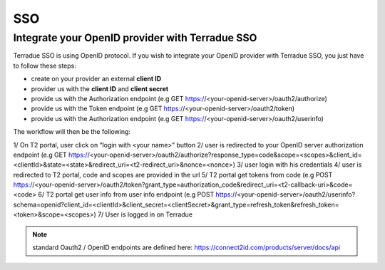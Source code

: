 SSO
===

Integrate your OpenID provider with Terradue SSO
------------------------------------------------

Terradue SSO is using OpenID protocol. If you wish to integrate your OpenID provider with Terradue SSO, you just have to follow these steps:

- create on your provider an external **client ID**
- provider us with the **client ID** and **client secret**
- provide us with the Authorization endpoint (e.g GET https://<your-openid-server>/oauth2/authorize)
- provide us with the Token endpoint (e.g GET https://<your-openid-server>/oauth2/token)
- provide us with the Authorization endpoint (e.g GET https://<your-openid-server>/oauth2/userinfo)

The workflow will then be the following:

1/ On T2 portal, user click on “login with <your name>” button
2/ user is redirected to your OpenID server authorization endpoint (e.g GET https://<your-openid-server>/oauth2/authorize?response_type=code&scope=<scopes>&client_id=<clientId>&state=<state>&redirect_uri=<t2-redirect_uri>&nonce=<nonce>)
3/ user login with his credentials
4/ user is redirected to T2 portal, code and scopes are provided in the url
5/ T2 portal get tokens from code (e.g POST https://<your-openid-server>/oauth2/token?grant_type=authorization_code&redirect_uri=<t2-callback-uri>&code=<code>
6/ T2 portal get user info from user info endpoint (e.g POST https://<your-openid-server>/oauth2/userinfo?schema=openid?client_id=<clientId>&client_secret=<clientSecret>&grant_type=refresh_token&refresh_token=<token>&scope=<scopes>)
7/ User is logged in on Terradue

.. NOTE::
	standard Oauth2 / OpenID endpoints are defined here: `https://connect2id.com/products/server/docs/api <https://connect2id.com/products/server/docs/api>`_